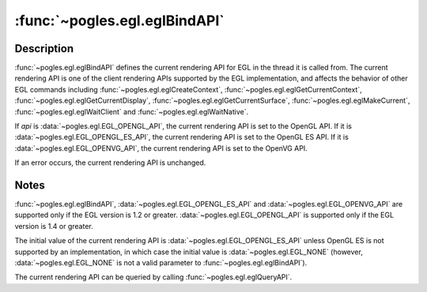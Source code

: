 :func:`~pogles.egl.eglBindAPI`
==============================

.. function:: pogles.egl.eglBindAPI(api)

    Set the current rendering API.

    :param api: is the rendering API.
    :type api: :data:`~pogles.egl.EGL_OPENGL_API`,
            :data:`~pogles.egl.EGL_OPENGL_ES_API`, or
            :data:`~pogles.egl.EGL_OPENVG_API`
    :raises: :exc:`~pogles.egl.EGLException`


Description
-----------

:func:`~pogles.egl.eglBindAPI` defines the current rendering API for EGL in the
thread it is called from.  The current rendering API is one of the client
rendering APIs supported by the EGL implementation, and affects the behavior of
other EGL commands including :func:`~pogles.egl.eglCreateContext`,
:func:`~pogles.egl.eglGetCurrentContext`,
:func:`~pogles.egl.eglGetCurrentDisplay`,
:func:`~pogles.egl.eglGetCurrentSurface`, :func:`~pogles.egl.eglMakeCurrent`,
:func:`~pogles.egl.eglWaitClient` and :func:`~pogles.egl.eglWaitNative`.

If *api* is :data:`~pogles.egl.EGL_OPENGL_API`, the current rendering API is
set to the OpenGL API.  If it is :data:`~pogles.egl.EGL_OPENGL_ES_API`, the
current rendering API is set to the OpenGL ES API.  If it is
:data:`~pogles.egl.EGL_OPENVG_API`, the current rendering API is set to the
OpenVG API.

If an error occurs, the current rendering API is unchanged.


Notes
-----

:func:`~pogles.egl.eglBindAPI`, :data:`~pogles.egl.EGL_OPENGL_ES_API` and
:data:`~pogles.egl.EGL_OPENVG_API` are supported only if the EGL version is 1.2
or greater.  :data:`~pogles.egl.EGL_OPENGL_API` is supported only if the EGL
version is 1.4 or greater.

The initial value of the current rendering API is
:data:`~pogles.egl.EGL_OPENGL_ES_API` unless OpenGL ES is not supported by an
implementation, in which case the initial value is :data:`~pogles.egl.EGL_NONE`
(however, :data:`~pogles.egl.EGL_NONE` is not a valid parameter to
:func:`~pogles.egl.eglBindAPI`).

The current rendering API can be queried by calling
:func:`~pogles.egl.eglQueryAPI`.
